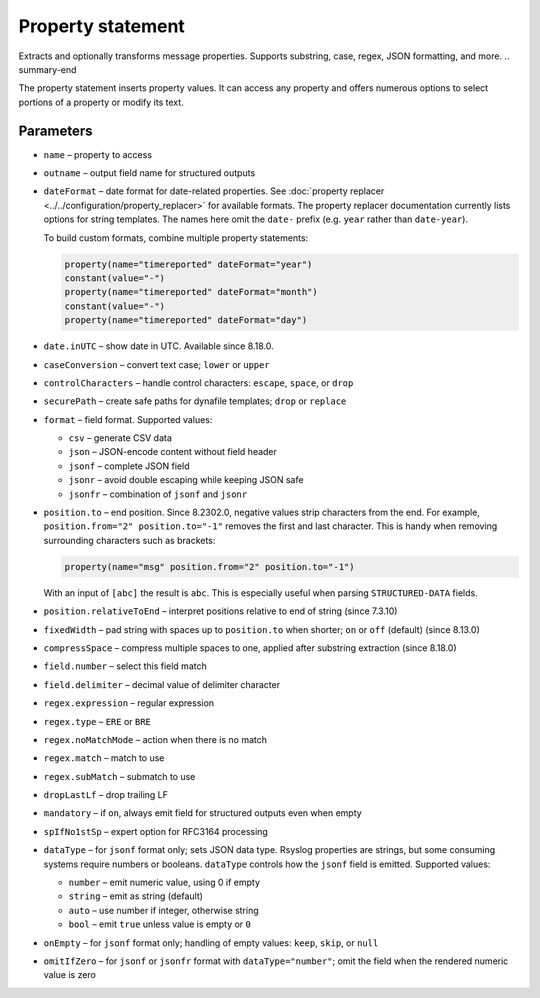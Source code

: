 .. _ref-templates-statement-property:

Property statement
==================

.. summary-start

Extracts and optionally transforms message properties.
Supports substring, case, regex, JSON formatting, and more.
.. summary-end

The property statement inserts property values. It can access any
property and offers numerous options to select portions of a property or
modify its text.

Parameters
----------

- ``name`` – property to access
- ``outname`` – output field name for structured outputs
- ``dateFormat`` – date format for date-related properties. See
  :doc:`property replacer <../../configuration/property_replacer>` for
  available formats. The property replacer documentation currently lists
  options for string templates. The names here omit the ``date-`` prefix
  (e.g. ``year`` rather than ``date-year``).

  To build custom formats, combine multiple property statements:

  .. code-block:: none

      property(name="timereported" dateFormat="year")
      constant(value="-")
      property(name="timereported" dateFormat="month")
      constant(value="-")
      property(name="timereported" dateFormat="day")

- ``date.inUTC`` – show date in UTC. Available since 8.18.0.
- ``caseConversion`` – convert text case; ``lower`` or ``upper``
- ``controlCharacters`` – handle control characters: ``escape``, ``space``,
  or ``drop``
- ``securePath`` – create safe paths for dynafile templates; ``drop`` or
  ``replace``
- ``format`` – field format. Supported values:

  - ``csv`` – generate CSV data
  - ``json`` – JSON-encode content without field header
  - ``jsonf`` – complete JSON field
  - ``jsonr`` – avoid double escaping while keeping JSON safe
  - ``jsonfr`` – combination of ``jsonf`` and ``jsonr``

- ``position.to`` – end position. Since 8.2302.0, negative values strip
  characters from the end. For example, ``position.from="2"
  position.to="-1"`` removes the first and last character. This is handy
  when removing surrounding characters such as brackets:

  .. code-block:: none

     property(name="msg" position.from="2" position.to="-1")

  With an input of ``[abc]`` the result is ``abc``. This is especially
  useful when parsing ``STRUCTURED-DATA`` fields.
- ``position.relativeToEnd`` – interpret positions relative to end of
  string (since 7.3.10)
- ``fixedWidth`` – pad string with spaces up to ``position.to`` when
  shorter; ``on`` or ``off`` (default) (since 8.13.0)
- ``compressSpace`` – compress multiple spaces to one, applied after
  substring extraction (since 8.18.0)
- ``field.number`` – select this field match
- ``field.delimiter`` – decimal value of delimiter character
- ``regex.expression`` – regular expression
- ``regex.type`` – ``ERE`` or ``BRE``
- ``regex.noMatchMode`` – action when there is no match
- ``regex.match`` – match to use
- ``regex.subMatch`` – submatch to use
- ``dropLastLf`` – drop trailing LF
- ``mandatory`` – if ``on``, always emit field for structured outputs even
  when empty
- ``spIfNo1stSp`` – expert option for RFC3164 processing
- ``dataType`` – for ``jsonf`` format only; sets JSON data type. Rsyslog
  properties are strings, but some consuming systems require numbers or
  booleans. ``dataType`` controls how the ``jsonf`` field is emitted.
  Supported values:

  - ``number`` – emit numeric value, using 0 if empty
  - ``string`` – emit as string (default)
  - ``auto`` – use number if integer, otherwise string
  - ``bool`` – emit ``true`` unless value is empty or ``0``

- ``onEmpty`` – for ``jsonf`` format only; handling of empty values:
  ``keep``, ``skip``, or ``null``
- ``omitIfZero`` – for ``jsonf`` or ``jsonfr`` format with ``dataType="number"``;
  omit the field when the rendered numeric value is zero

